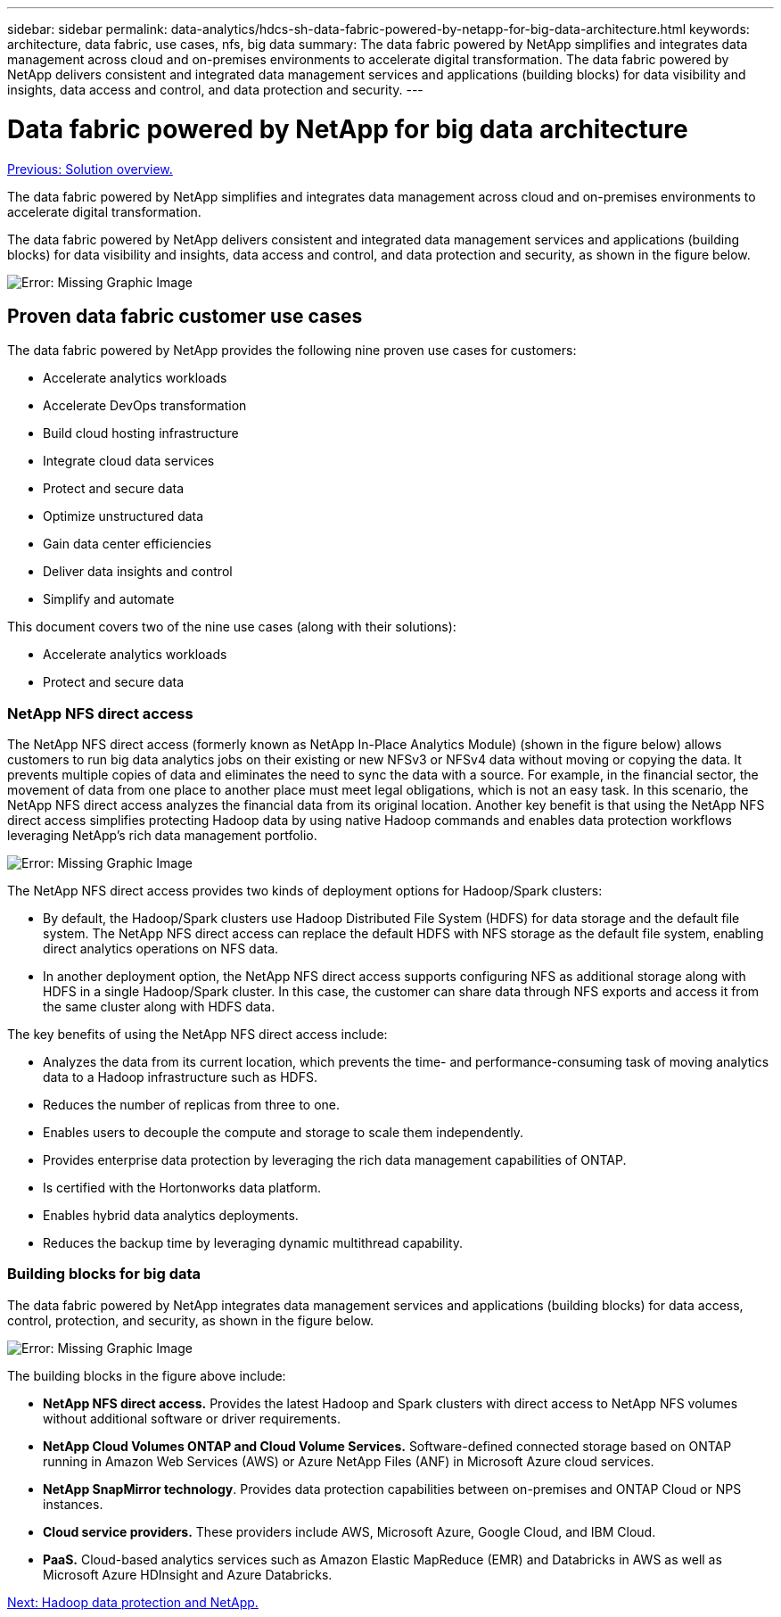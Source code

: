 ---
sidebar: sidebar
permalink: data-analytics/hdcs-sh-data-fabric-powered-by-netapp-for-big-data-architecture.html
keywords: architecture, data fabric, use cases, nfs, big data
summary: The data fabric powered by NetApp simplifies and integrates data management across cloud and on-premises environments to accelerate digital transformation. The data fabric powered by NetApp delivers consistent and integrated data management services and applications (building blocks) for data visibility and insights, data access and control, and data protection and security.
---

= Data fabric powered by NetApp for big data architecture
:hardbreaks:
:nofooter:
:icons: font
:linkattrs:
:imagesdir: ./../media/

//
// This file was created with NDAC Version 2.0 (August 17, 2020)
//
// 2021-10-28 12:57:46.882224
//

link:hdcs-sh-solution-overview.html[Previous: Solution overview.]

The data fabric powered by NetApp simplifies and integrates data management across cloud and on-premises environments to accelerate digital transformation.

The data fabric powered by NetApp delivers consistent and integrated data management services and applications (building blocks) for data visibility and insights, data access and control, and data protection and security, as shown in the figure below.

image:hdcs-sh-image1.png[Error: Missing Graphic Image]

== Proven data fabric customer use cases

The data fabric powered by NetApp provides the following nine proven use cases for customers:

* Accelerate analytics workloads
* Accelerate DevOps transformation
* Build cloud hosting infrastructure
* Integrate cloud data services
* Protect and secure data
* Optimize unstructured data
* Gain data center efficiencies
* Deliver data insights and control
* Simplify and automate

This document covers two of the nine use cases (along with their solutions):

* Accelerate analytics workloads
* Protect and secure data

=== NetApp NFS direct access

The NetApp NFS direct access (formerly known as NetApp In-Place Analytics Module) (shown in the figure below) allows customers to run big data analytics jobs on their existing or new NFSv3 or NFSv4 data without moving or copying the data. It prevents multiple copies of data and eliminates the need to sync the data with a source. For example, in the financial sector, the movement of data from one place to another place must meet legal obligations, which is not an easy task. In this scenario, the NetApp NFS direct access analyzes the financial data from its original location. Another key benefit is that using the NetApp NFS direct access simplifies protecting Hadoop data by using native Hadoop commands and enables data protection workflows leveraging NetApp’s rich data management portfolio.

image:hdcs-sh-image2.png[Error: Missing Graphic Image]

The NetApp NFS direct access provides two kinds of deployment options for Hadoop/Spark clusters:

* By default, the Hadoop/Spark clusters use Hadoop Distributed File System (HDFS) for data storage and the default file system. The NetApp NFS direct access can replace the default HDFS with NFS storage as the default file system, enabling direct analytics operations on NFS data.
* In another deployment option, the NetApp NFS direct access supports configuring NFS as additional storage along with HDFS in a single Hadoop/Spark cluster. In this case, the customer can share data through NFS exports and access it from the same cluster along with HDFS data.

The key benefits of using the NetApp NFS direct access include:

* Analyzes the data from its current location, which prevents the time- and performance-consuming task of moving analytics data to a Hadoop infrastructure such as HDFS.
* Reduces the number of replicas from three to one.
* Enables users to decouple the compute and storage to scale them independently.
* Provides enterprise data protection by leveraging the rich data management capabilities of ONTAP.
* Is certified with the Hortonworks data platform.
* Enables hybrid data analytics deployments.
* Reduces the backup time by leveraging dynamic multithread capability.

=== Building blocks for big data

The data fabric powered by NetApp integrates data management services and applications (building blocks) for data access, control, protection, and security, as shown in the figure below.

image:hdcs-sh-image3.png[Error: Missing Graphic Image]

The building blocks in the figure above include:

* *NetApp NFS direct access.*  Provides the latest Hadoop and Spark clusters with direct access to NetApp NFS volumes without additional software or driver requirements.
* *NetApp Cloud Volumes ONTAP and Cloud Volume Services.* Software-defined connected storage based on ONTAP running in Amazon Web Services (AWS) or Azure NetApp Files (ANF) in Microsoft Azure cloud services.
* *NetApp SnapMirror technology*. Provides data protection capabilities between on-premises and ONTAP Cloud or NPS instances.
* *Cloud service providers.* These providers include AWS, Microsoft Azure, Google Cloud, and IBM Cloud.
* *PaaS.* Cloud-based analytics services such as Amazon Elastic MapReduce (EMR) and Databricks in AWS as well as Microsoft Azure HDInsight and Azure Databricks.

link:hdcs-sh-hadoop-data-protection-and-netapp.html[Next: Hadoop data protection and NetApp.]
